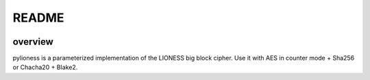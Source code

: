 README
======

.. image:: https://travis-ci.org/david415/pylioness.png?branch=master
    :target: https://www.travis-ci.org/david415/pylioness
    :alt: travis

.. image:: https://coveralls.io/repos/github/david415/pylioness/badge.svg?branch=master
    :alt: coveralls

overview
--------

pylioness is a parameterized implementation of the LIONESS big block cipher.
Use it with AES in counter mode + Sha256 or Chacha20 + Blake2.

